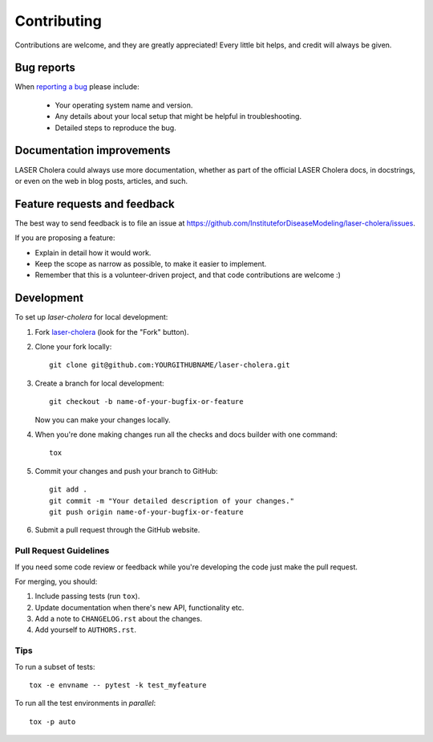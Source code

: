 ============
Contributing
============

Contributions are welcome, and they are greatly appreciated! Every
little bit helps, and credit will always be given.

Bug reports
===========

When `reporting a bug <https://github.com/InstituteforDiseaseModeling/laser-cholera/issues>`_ please include:

    * Your operating system name and version.
    * Any details about your local setup that might be helpful in troubleshooting.
    * Detailed steps to reproduce the bug.

Documentation improvements
==========================

LASER Cholera could always use more documentation, whether as part of the
official LASER Cholera docs, in docstrings, or even on the web in blog posts,
articles, and such.

Feature requests and feedback
=============================

The best way to send feedback is to file an issue at https://github.com/InstituteforDiseaseModeling/laser-cholera/issues.

If you are proposing a feature:

* Explain in detail how it would work.
* Keep the scope as narrow as possible, to make it easier to implement.
* Remember that this is a volunteer-driven project, and that code contributions are welcome :)

Development
===========

To set up `laser-cholera` for local development:

1. Fork `laser-cholera <https://github.com/InstituteforDiseaseModeling/laser-cholera>`_
   (look for the "Fork" button).
2. Clone your fork locally::

    git clone git@github.com:YOURGITHUBNAME/laser-cholera.git

3. Create a branch for local development::

    git checkout -b name-of-your-bugfix-or-feature

   Now you can make your changes locally.

4. When you're done making changes run all the checks and docs builder with one command::

    tox

5. Commit your changes and push your branch to GitHub::

    git add .
    git commit -m "Your detailed description of your changes."
    git push origin name-of-your-bugfix-or-feature

6. Submit a pull request through the GitHub website.

Pull Request Guidelines
-----------------------

If you need some code review or feedback while you're developing the code just make the pull request.

For merging, you should:

1. Include passing tests (run ``tox``).
2. Update documentation when there's new API, functionality etc.
3. Add a note to ``CHANGELOG.rst`` about the changes.
4. Add yourself to ``AUTHORS.rst``.

Tips
----

To run a subset of tests::

    tox -e envname -- pytest -k test_myfeature

To run all the test environments in *parallel*::

    tox -p auto
